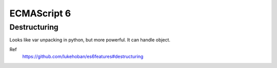 ECMAScript 6
===============================================================================

Destructuring
----------------------------------------------------------------------

Looks like var unpacking in python, but more powerful.
It can handle object.

Ref
    https://github.com/lukehoban/es6features#destructuring
